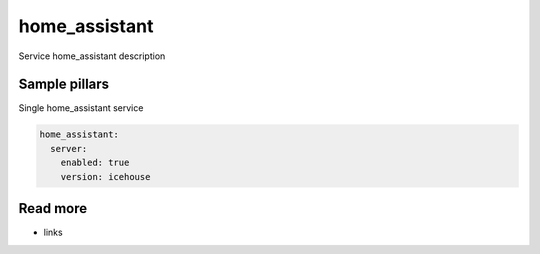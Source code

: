 
==================================
home_assistant
==================================

Service home_assistant description

Sample pillars
==============

Single home_assistant service

.. code-block:: yaml

    home_assistant:
      server:
        enabled: true
        version: icehouse

Read more
=========

* links

